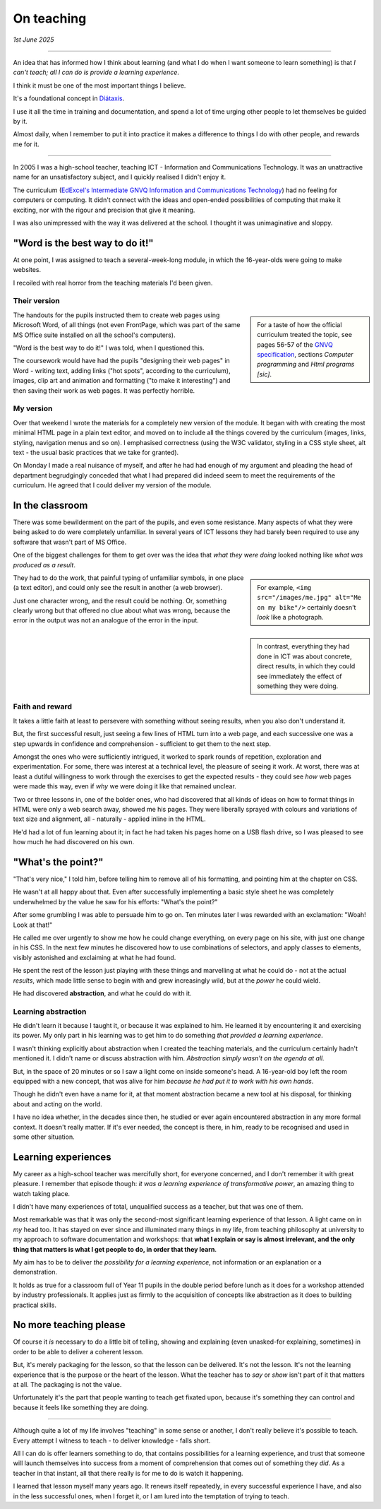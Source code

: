 .. _on-teaching:

========================
On teaching
========================

*1st June 2025*

-----------

An idea that has informed how I think about learning (and what I do when I want someone to learn something) is that *I can't teach; all I can do is provide a learning experience*.

I think it must be one of the most important things I believe.

It's a foundational concept in `Diátaxis <https://diataxis.fr/tutorials/>`_.

I use it all the time in training and documentation, and spend a lot of time urging other people to let themselves be guided by it.

Almost daily, when I remember to put it into practice it makes a difference to things I do with other people, and rewards me for it.

---------

In 2005 I was a high-school teacher, teaching ICT - Information and Communications Technology. It was an unattractive name for an unsatisfactory subject, and I quickly realised I didn't enjoy it.

The curriculum (`EdExcel's Intermediate GNVQ Information and Communications Technology <https://web.archive.org/web/20051206020755/http://www.edexcel.org.uk/quals/gnvq/ict/int/gy206/>`_) had no feeling for computers or computing. It didn't connect with the ideas and open-ended possibilities of computing that make it exciting, nor with the rigour and precision that give it meaning.

I was also unimpressed with the way it was delivered at the school. I thought it was unimaginative and sloppy.


"Word is the best way to do it!"
================================

At one point, I was assigned to teach a several-week-long module, in which the 16-year-olds were going to make websites.

I recoiled with real horror from the teaching materials I'd been given.


Their version
-------------

..  sidebar::

    For a taste of how the official curriculum treated the topic, see pages 56-57 of the `GNVQ specification <https://web.archive.org/web/20051214163525/http://www.edexcel.org.uk/VirtualContent/70345.pdf>`_, sections *Computer programming* and *Html programs [sic]*.

The handouts for the pupils instructed them to create web pages using Microsoft Word, of all things (not even FrontPage, which was part of the same MS Office suite installed on all the school's computers).

"Word is the best way to do it!" I was told, when I questioned this.

The coursework would have had the pupils "designing their web pages" in Word - writing text, adding links ("hot spots", according to the curriculum), images, clip art and animation and formatting ("to make it interesting") and then saving their work as web pages. It was perfectly horrible.

My version
----------

Over that weekend I wrote the materials for a completely new version of the module. It began with with creating the most minimal HTML page in a plain text editor, and moved on to include all the things covered by the curriculum (images, links, styling, navigation menus and so on). I emphasised correctness (using the W3C validator, styling in a CSS style sheet, alt text - the usual basic practices that we take for granted).

On Monday I made a real nuisance of myself, and after he had had enough of my argument and pleading the head of department begrudgingly conceded that what I had prepared did indeed seem to meet the requirements of the curriculum. He agreed that I could deliver my version of the module.


In the classroom
================

There was some bewilderment on the part of the pupils, and even some resistance. Many aspects of what they were being asked to do were completely unfamiliar. In several years of ICT lessons they had barely been required to use any software that wasn't part of MS Office.

One of the biggest challenges for them to get over was the idea that *what they were doing* looked nothing like *what was produced as a result*.

..  sidebar::

    For example, ``<img src="/images/me.jpg" alt="Me on my bike"/>`` certainly doesn't *look* like a photograph.

They had to do the work, that painful typing of unfamiliar symbols, in one place (a text editor), and could only see the result in another (a web browser).

Just one character wrong, and the result could be nothing. Or, something clearly wrong but that offered no clue about what was wrong, because the error in the output was not an analogue of the error in the input.

..  sidebar::

    In contrast, everything they had done in ICT was about concrete, direct results, in which they could see immediately the effect of something they were doing.


Faith and reward
----------------

It takes a little faith at least to persevere with something without seeing results, when you also don't understand it.

But, the first successful result, just seeing a few lines of HTML turn into a web page, and each successive one was a step upwards in confidence and comprehension - sufficient to get them to the next step.

Amongst the ones who were sufficiently intrigued, it worked to spark rounds of repetition, exploration and experimentation. For some, there was interest at a technical level, the pleasure of seeing it work. At worst, there was at least a dutiful willingness to work through the exercises to get the expected results - they could see *how* web pages were made this way, even if *why* we were doing it like that remained unclear.


Two or three lessons in, one of the bolder ones, who had discovered that all kinds of ideas on how to format things in HTML were only a web search away, showed me his pages. They were liberally sprayed with colours and variations of text size and alignment, all - naturally - applied inline in the HTML.

He'd had a lot of fun learning about it; in fact he had taken his pages home on a USB flash drive, so I was pleased to see how much he had discovered on his own.


"What's the point?"
===================

"That's very nice," I told him, before telling him to remove all of his formatting, and pointing him at the chapter on CSS.

He wasn't at all happy about that. Even after successfully implementing a basic style sheet he was completely underwhelmed by the value he saw for his efforts: "What's the point?"

After some grumbling I was able to persuade him to go on. Ten minutes later I was rewarded with an exclamation: "Woah! Look at that!"

He called me over urgently to show me how he could change everything, on every page on his site, with just one change in his CSS. In the next few minutes he discovered how to use combinations of selectors, and apply classes to elements, visibly astonished and exclaiming at what he had found.

He spent the rest of the lesson just playing with these things and marvelling at what he could do - not at the actual *results*, which made little sense to begin with and grew increasingly wild, but at the *power* he could wield.

He had discovered **abstraction**, and what he could do with it.


Learning abstraction
--------------------

He didn't learn it because I taught it, or because it was explained to him. He learned it by encountering it and exercising its power. My only part in his learning was to get him to do something *that provided a learning experience*.

I wasn't thinking explicitly about abstraction when I created the teaching materials, and the curriculum certainly hadn't mentioned it. I didn't name or discuss abstraction with him. *Abstraction simply wasn't on the agenda at all.*

But, in the space of 20 minutes or so I saw a light come on inside someone's head. A 16-year-old boy left the room equipped with a new concept, that was alive for him *because he had put it to work with his own hands*.

Though he didn't even have a name for it, at that moment abstraction became a new tool at his disposal, for thinking about and acting on the world.

I have no idea whether, in the decades since then, he studied or ever again encountered abstraction in any more formal context. It doesn't really matter. If it's ever needed, the concept is there, in him, ready to be recognised and used in some other situation.


Learning experiences
====================

My career as a high-school teacher was mercifully short, for everyone concerned, and I don't remember it with great pleasure. I remember that episode though: *it was a learning experience of transformative power*, an amazing thing to watch taking place.

I didn't have many experiences of total, unqualified success as a teacher, but that was one of them.

Most remarkable was that it was only the second-most significant learning experience of that lesson. A light came on in *my* head too. It has stayed on ever since and illuminated many things in my life, from teaching philosophy at university to my approach to software documentation and workshops: that **what I explain or say is almost irrelevant, and the only thing that matters is what I get people to do, in order that they learn**.

My aim has to be to deliver *the possibility for a learning experience*, not information or an explanation or a demonstration.

It holds as true for a classroom full of Year 11 pupils in the double period before lunch as it does for a workshop attended by industry professionals. It applies just as firmly to the acquisition of concepts like abstraction as it does to building practical skills.


No more teaching please
=======================

Of course it *is* necessary to do a little bit of telling, showing and explaining (even unasked-for explaining, sometimes) in order to be able to deliver a coherent lesson.

But, it's merely packaging for the lesson, so that the lesson can be delivered. It's not the lesson. It's not the learning experience that is the purpose or the heart of the lesson. What the teacher has to *say* or *show* isn't part of it that matters at all. The packaging is not the value.

Unfortunately it's the part that people wanting to teach get fixated upon, because it's something they can control and because it feels like something they are doing.

----------

Although quite a lot of my life involves "teaching" in some sense or another, I don't really believe it's possible to teach. Every attempt I witness to teach - to deliver knowledge - falls short.

All I can do is offer learners something to do, that contains possibilities for a learning experience, and trust that someone will launch themselves into success from a moment of comprehension that comes out of something they *did*. As a teacher in that instant, all that there really is for me to do is watch it happening.

I learned that lesson myself many years ago. It renews itself repeatedly, in every successful experience I have, and also in the less successful ones, when I forget it, or I am lured into the temptation of trying to teach.
